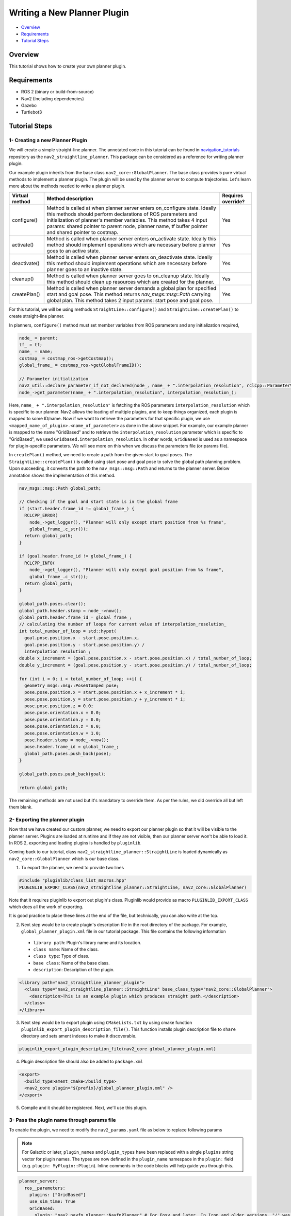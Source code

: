 .. _writing_new_nav2planner_plugin:

Writing a New Planner Plugin
****************************

- `Overview`_
- `Requirements`_
- `Tutorial Steps`_

.. image:: images/Writing_new_nav2planner_plugin/nav2_straightline_gif.gif
    :width: 700px
    :align: center
    :alt: Animated gif with gradient demo

Overview
========

This tutorial shows how to create your own planner plugin.

Requirements
============

- ROS 2 (binary or build-from-source)
- Nav2 (Including dependencies)
- Gazebo
- Turtlebot3

Tutorial Steps
==============

1- Creating a new Planner Plugin
--------------------------------

We will create a simple straight-line planner.
The annotated code in this tutorial can be found in `navigation_tutorials <https://github.com/ros-planning/navigation2_tutorials>`_ repository as the ``nav2_straightline_planner``.
This package can be considered as a reference for writing planner plugin.

Our example plugin inherits from the base class ``nav2_core::GlobalPlanner``. The base class provides 5 pure virtual methods to implement a planner plugin. The plugin will be used by the planner server to compute trajectories.
Let's learn more about the methods needed to write a planner plugin.

+----------------------+-----------------------------------------------------------------------------+-------------------------+
| **Virtual method**   | **Method description**                                                      | **Requires override?**  |
+----------------------+-----------------------------------------------------------------------------+-------------------------+
| configure()          | Method is called at when planner server enters on_configure state. Ideally  | Yes                     |
|                      | this methods should perform declarations of ROS parameters and              |                         |
|                      | initialization of planner's member variables. This method takes 4 input     |                         |
|                      | params: shared pointer to parent node, planner name, tf buffer pointer and  |                         |
|                      | shared pointer to costmap.                                                  |                         |
+----------------------+-----------------------------------------------------------------------------+-------------------------+
| activate()           | Method is called when planner server enters on_activate state. Ideally this | Yes                     |
|                      | method should implement operations which are necessary before planner goes  |                         |
|                      | to an active state.                                                         |                         |
+----------------------+-----------------------------------------------------------------------------+-------------------------+
| deactivate()         | Method is called when planner server enters on_deactivate state. Ideally    | Yes                     |
|                      | this method should implement operations which are necessary before planner  |                         |
|                      | goes to an inactive state.                                                  |                         |
+----------------------+-----------------------------------------------------------------------------+-------------------------+
| cleanup()            | Method is called when planner server goes to on_cleanup state. Ideally this | Yes                     |
|                      | method should clean up resources which are created for the planner.         |                         |
+----------------------+-----------------------------------------------------------------------------+-------------------------+
| createPlan()         | Method is called when planner server demands a global plan for specified    | Yes                     |
|                      | start and goal pose. This method returns `nav_msgs\:\:msg\:\:Path` carrying |                         |
|                      | global plan. This method takes 2 input params: start pose and goal pose.    |                         |
+----------------------+-----------------------------------------------------------------------------+-------------------------+

For this tutorial, we will be using methods ``StraightLine::configure()`` and ``StraightLine::createPlan()`` to create straight-line planner.

In planners, ``configure()`` method must set member variables from ROS parameters and any initialization required,

.. code-block:: c++

  node_ = parent;
  tf_ = tf;
  name_ = name;
  costmap_ = costmap_ros->getCostmap();
  global_frame_ = costmap_ros->getGlobalFrameID();

  // Parameter initialization
  nav2_util::declare_parameter_if_not_declared(node_, name_ + ".interpolation_resolution", rclcpp::ParameterValue(0.1));
  node_->get_parameter(name_ + ".interpolation_resolution", interpolation_resolution_);

Here, ``name_ + ".interpolation_resolution"`` is fetching the ROS parameters ``interpolation_resolution`` which is specific to our planner. Nav2 allows the loading of multiple plugins, and to keep things organized, each plugin is mapped to some ID/name. Now if we want to retrieve the parameters for that specific plugin, we use ``<mapped_name_of_plugin>.<name_of_parameter>`` as done in the above snippet. For example, our example planner is mapped to the name "GridBased" and to retrieve the ``interpolation_resolution`` parameter which is specific to "GridBased", we used ``Gridbased.interpolation_resolution``. In other words, ``GridBased`` is used as a namespace for plugin-specific parameters. We will see more on this when we discuss the parameters file (or params file).

In ``createPlan()`` method, we need to create a path from the given start to goal poses. The ``StraightLine::createPlan()`` is called using start pose and goal pose to solve the global path planning problem. Upon succeeding, it converts the path to the ``nav_msgs::msg::Path`` and returns to the planner server. Below annotation shows the implementation of this method.

.. code-block:: c++

  nav_msgs::msg::Path global_path;

  // Checking if the goal and start state is in the global frame
  if (start.header.frame_id != global_frame_) {
    RCLCPP_ERROR(
      node_->get_logger(), "Planner will only except start position from %s frame",
      global_frame_.c_str());
    return global_path;
  }

  if (goal.header.frame_id != global_frame_) {
    RCLCPP_INFO(
      node_->get_logger(), "Planner will only except goal position from %s frame",
      global_frame_.c_str());
    return global_path;
  }

  global_path.poses.clear();
  global_path.header.stamp = node_->now();
  global_path.header.frame_id = global_frame_;
  // calculating the number of loops for current value of interpolation_resolution_
  int total_number_of_loop = std::hypot(
    goal.pose.position.x - start.pose.position.x,
    goal.pose.position.y - start.pose.position.y) /
    interpolation_resolution_;
  double x_increment = (goal.pose.position.x - start.pose.position.x) / total_number_of_loop;
  double y_increment = (goal.pose.position.y - start.pose.position.y) / total_number_of_loop;

  for (int i = 0; i < total_number_of_loop; ++i) {
    geometry_msgs::msg::PoseStamped pose;
    pose.pose.position.x = start.pose.position.x + x_increment * i;
    pose.pose.position.y = start.pose.position.y + y_increment * i;
    pose.pose.position.z = 0.0;
    pose.pose.orientation.x = 0.0;
    pose.pose.orientation.y = 0.0;
    pose.pose.orientation.z = 0.0;
    pose.pose.orientation.w = 1.0;
    pose.header.stamp = node_->now();
    pose.header.frame_id = global_frame_;
    global_path.poses.push_back(pose);
  }

  global_path.poses.push_back(goal);

  return global_path;

The remaining methods are not used but it's mandatory to override them. As per the rules, we did override all but left them blank.

2- Exporting the planner plugin
-------------------------------

Now that we have created our custom planner, we need to export our planner plugin so that it will be visible to the planner server. Plugins are loaded at runtime and if they are not visible, then our planner server won't be able to load it. In ROS 2, exporting and loading plugins is handled by ``pluginlib``.

Coming back to our tutorial, class ``nav2_straightline_planner::StraightLine`` is loaded dynamically as ``nav2_core::GlobalPlanner`` which is our base class.

1. To export the planner, we need to provide two lines

.. code-block:: c++
  
  #include "pluginlib/class_list_macros.hpp"
  PLUGINLIB_EXPORT_CLASS(nav2_straightline_planner::StraightLine, nav2_core::GlobalPlanner)

Note that it requires pluginlib to export out plugin's class. Pluginlib would provide as macro ``PLUGINLIB_EXPORT_CLASS`` which does all the work of exporting.

It is good practice to place these lines at the end of the file, but technically, you can also write at the top.

2. Next step would be to create plugin's description file in the root directory of the package. For example, ``global_planner_plugin.xml`` file in our tutorial package. This file contains the following information

 - ``library path``: Plugin's library name and its location.
 - ``class name``: Name of the class.
 - ``class type``: Type of class.
 - ``base class``: Name of the base class.
 - ``description``: Description of the plugin.

.. code-block:: xml

  <library path="nav2_straightline_planner_plugin">
    <class type="nav2_straightline_planner::StraightLine" base_class_type="nav2_core::GlobalPlanner">
      <description>This is an example plugin which produces straight path.</description>
    </class>
  </library>

3. Next step would be to export plugin using ``CMakeLists.txt`` by using cmake function ``pluginlib_export_plugin_description_file()``. This function installs plugin description file to ``share`` directory and sets ament indexes to make it discoverable.

.. code-block:: text

  pluginlib_export_plugin_description_file(nav2_core global_planner_plugin.xml)

4. Plugin description file should also be added to ``package.xml``

.. code-block:: xml

  <export>
    <build_type>ament_cmake</build_type>
    <nav2_core plugin="${prefix}/global_planner_plugin.xml" />
  </export>

5. Compile and it should be registered. Next, we'll use this plugin.

3- Pass the plugin name through params file
-------------------------------------------

To enable the plugin, we need to modify the ``nav2_params.yaml`` file as below to replace following params

.. note::

  For Galactic or later, ``plugin_names`` and ``plugin_types`` have been replaced with a single ``plugins`` string vector for plugin names. The types are now defined in the ``plugin_name`` namespace in the ``plugin:`` field (e.g. ``plugin: MyPlugin::Plugin``). Inline comments in the code blocks will help guide you through this.

.. code-block:: text

  planner_server:
    ros__parameters:
      plugins: ["GridBased"]
      use_sim_time: True
      GridBased:
        plugin: "nav2_navfn_planner::NavfnPlanner" # For Foxy and later. In Iron and older versions, "/" was used instead of "::"
        tolerance: 2.0
        use_astar: false
        allow_unknown: true

with

.. code-block:: text

  planner_server:
    ros__parameters:
      plugins: ["GridBased"]
      use_sim_time: True
      GridBased:
        plugin: "nav2_straightline_planner::StraightLine"
        interpolation_resolution: 0.1

In the above snippet, you can observe the mapping of our ``nav2_straightline_planner::StraightLine`` planner to its id ``GridBased``. To pass plugin-specific parameters, we have used ``<plugin_id>.<plugin_specific_parameter>``.

4- Run StraightLine plugin
---------------------------

Run Turtlebot3 simulation with enabled navigation2. Detailed instruction how to make it are written at :ref:`getting_started`. Below is shortcut command for that:

.. code-block:: bash

  $ ros2 launch nav2_bringup tb3_simulation_launch.py params_file:=/path/to/your_params_file.yaml

Then goto RViz and click on the "2D Pose Estimate" button at the top and point to the location on map as it was described in :ref:`getting_started`. Robot will localize on the map and then click on "Navigation2 goal" and click on the pose where you want your planner to consider a goal pose. After that planner will plan the path and robot will start moving towards the goal.
